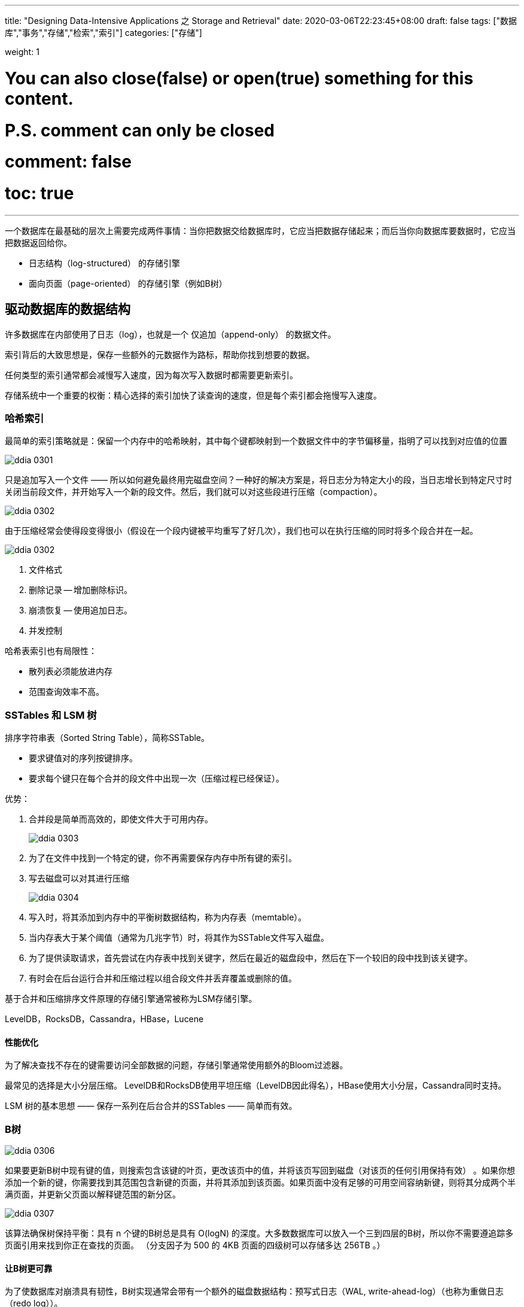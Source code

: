 ---
title: "Designing Data-Intensive Applications 之 Storage and Retrieval"
date: 2020-03-06T22:23:45+08:00
draft: false
tags: ["数据库","事务","存储","检索","索引"]
categories: ["存储"]

weight: 1
// toc: true

# You can also close(false) or open(true) something for this content.
# P.S. comment can only be closed
# comment: false
# toc: true

---

一个数据库在最基础的层次上需要完成两件事情：当你把数据交给数据库时，它应当把数据存储起来；而后当你向数据库要数据时，它应当把数据返回给你。

* 日志结构（log-structured） 的存储引擎
* 面向页面（page-oriented） 的存储引擎（例如B树）

== 驱动数据库的数据结构

许多数据库在内部使用了日志（log），也就是一个 仅追加（append-only） 的数据文件。

索引背后的大致思想是，保存一些额外的元数据作为路标，帮助你找到想要的数据。

任何类型的索引通常都会减慢写入速度，因为每次写入数据时都需要更新索引。

存储系统中一个重要的权衡：精心选择的索引加快了读查询的速度，但是每个索引都会拖慢写入速度。

=== 哈希索引

最简单的索引策略就是：保留一个内存中的哈希映射，其中每个键都映射到一个数据文件中的字节偏移量，指明了可以找到对应值的位置

image::/images/ddia/ddia_0301.png[]

只是追加写入一个文件 —— 所以如何避免最终用完磁盘空间？一种好的解决方案是，将日志分为特定大小的段，当日志增长到特定尺寸时关闭当前段文件，并开始写入一个新的段文件。然后，我们就可以对这些段进行压缩（compaction）。

image::/images/ddia/ddia_0302.png[]

由于压缩经常会使得段变得很小（假设在一个段内键被平均重写了好几次），我们也可以在执行压缩的同时将多个段合并在一起。

image::/images/ddia/ddia_0302.png[]

. 文件格式
. 删除记录 -- 增加删除标识。
. 崩溃恢复 -- 使用追加日志。
. 并发控制

哈希表索引也有局限性：

* 散列表必须能放进内存
* 范围查询效率不高。


=== SSTables 和 LSM 树

排序字符串表（Sorted String Table），简称SSTable。

* 要求键值对的序列按键排序。
* 要求每个键只在每个合并的段文件中出现一次（压缩过程已经保证）。

优势：

. 合并段是简单而高效的，即使文件大于可用内存。
+
image::/images/ddia/ddia_0303.png[]
+
. 为了在文件中找到一个特定的键，你不再需要保存内存中所有键的索引。
. 写去磁盘可以对其进行压缩
+
image::/images/ddia/ddia_0304.png[]

. 写入时，将其添加到内存中的平衡树数据结构，称为内存表（memtable）。
. 当内存表大于某个阈值（通常为几兆字节）时，将其作为SSTable文件写入磁盘。
. 为了提供读取请求，首先尝试在内存表中找到关键字，然后在最近的磁盘段中，然后在下一个较旧的段中找到该关键字。
. 有时会在后台运行合并和压缩过程以组合段文件并丢弃覆盖或删除的值。

基于合并和压缩排序文件原理的存储引擎通常被称为LSM存储引擎。

LevelDB，RocksDB，Cassandra，HBase，Lucene

==== 性能优化

为了解决查找不存在的键需要访问全部数据的问题，存储引擎通常使用额外的Bloom过滤器。

最常见的选择是大小分层压缩。 LevelDB和RocksDB使用平坦压缩（LevelDB因此得名），HBase使用大小分层，Cassandra同时支持。

LSM 树的基本思想 —— 保存一系列在后台合并的SSTables —— 简单而有效。


=== B树

image::/images/ddia/ddia_0306.png[]

如果要更新B树中现有键的值，则搜索包含该键的叶页，更改该页中的值，并将该页写回到磁盘（对该页的任何引用保持有效） 。如果你想添加一个新的键，你需要找到其范围包含新键的页面，并将其添加到该页面。如果页面中没有足够的可用空间容纳新键，则将其分成两个半满页面，并更新父页面以解释键范围的新分区。

image::/images/ddia/ddia_0307.png[]

该算法确保树保持平衡：具有 n 个键的B树总是具有 O(logN) 的深度。大多数数据库可以放入一个三到四层的B树，所以你不需要遵追踪多页面引用来找到你正在查找的页面。 （分支因子为 500 的 4KB 页面的四级树可以存储多达 256TB 。）

==== 让B树更可靠

为了使数据库对崩溃具有韧性，B树实现通常会带有一个额外的磁盘数据结构：预写式日志（WAL, write-ahead-log）（也称为重做日志（redo log））。

更新页面的一个额外的复杂情况是，如果多个线程要同时访问B树，则需要仔细的并发控制 —— 否则线程可能会看到树处于不一致的状态。这通常通过使用锁存器（latches）（轻量级锁）保护树的数据结构来完成。

==== B树优化

. 一些数据库（如LMDB）使用写时复制方案，而不是覆盖页面并维护WAL进行崩溃恢复。
. 我们可以通过不存储整个键来节省页面空间，但可以缩小它的大小。
. 额外的指针已添加到树中。例如，每个叶子页面可以在左边和右边具有对其兄弟页面的引用，这允许不跳回父页面就能顺序扫描。
. B树的变体如分形树借用一些日志结构的思想来减少磁盘寻道（而且它们与分形无关）。



=== 比较B树和LSM树

通常LSM树的写入速度更快，而B树的读取速度更快。

==== LSM树的优点


B树索引必须至少两次写入每一段数据：一次写入预先写入日志，一次写入树页面本身（也许再次分页）。


由于反复压缩和合并SSTables，日志结构索引也会重写数据。在数据库的生命周期中写入数据库导致对磁盘的多次写入 —— 被称为写放大（write amplification）。

在写入繁重的应用程序中，性能瓶颈可能是数据库可以写入磁盘的速度。

存储引擎写入磁盘的次数越多，可用磁盘带宽内的每秒写入次数越少。

LSM树可以被压缩得更好，因此经常比B树在磁盘上产生更小的文件。 

更紧凑地表示数据可在可用的I/O带宽内提供更多的读取和写入请求。


==== LSM树的缺点


日志结构存储的缺点是压缩过程有时会干扰正在进行的读写操作。

压缩的另一个问题出现在高写入吞吐量：磁盘的有限写入带宽需要在初始写入（记录和刷新内存表到磁盘）和在后台运行的压缩线程之间共享。

如果写入吞吐量很高，压缩跟不上写入速率，磁盘空间有可能用完。

B树的一个优点是每个键只存在于索引中的一个位置，而日志结构化的存储引擎可能在不同的段中有相同键的多个副本。


没有快速和容易的规则来确定哪种类型的存储引擎对你的场景更好，所以值得进行一些经验上的测试。

=== 其他索引结构


主键（primary key） 索引

二级索引

聚集索引（clustered index） 

非聚集索引（nonclustered index）

包含列的索引（index with included columns）或覆盖索引（covering index）

==== 多列索引

连接索引（concatenated index）

多维索引（multi-dimensional index）

R树

一个有趣的主意是，多维索引不仅可以用于地理位置。



==== 全文搜索和模糊索引

全文搜索引擎通常允许搜索一个单词以扩展为包括该单词的同义词，忽略单词的语法变体，并且搜索在相同文档中彼此靠近的单词的出现，并且支持各种其他功能取决于文本的语言分析。

Lucene为其词典使用了一个类似于SSTable的结构。

==== 在内存中存储一切

随着RAM变得更便宜，每GB的成本价格被侵蚀了。许多数据集不是那么大，所以将它们全部保存在内存中是非常可行的，可能分布在多个机器上。这导致了内存数据库的发展。

内存数据库重新启动时，需要从磁盘或通过网络从副本重新加载其状态（除非使用特殊的硬件）。

写入磁盘也具有操作优势：磁盘上的文件可以很容易地由外部实用程序进行备份，检查和分析。

VoltDB，MemSQL和Oracle TimesTen、RAM Cloud

内存数据库更快的原因在于省去了将内存数据结构编码为磁盘数据结构的开销。

内存数据库的另一个有趣的领域是提供难以用基于磁盘的索引实现的数据模型。例如，Redis。

反缓存（anti-caching） 方法通过在内存不足的情况下将最近最少使用的数据从内存转移到磁盘，并在将来再次访问时将其重新加载到内存中。


== 事务处理还是分析？

根据用户的输入插入或更新记录。由于这些应用程序是交互式的，因此访问模式被称为 在线事务处理（OLTP, OnLine Transaction Processing） 。

在线分析处理（OLAP, OnLine Analytice Processing）

数据仓库（data warehouse）

=== 数据仓库

OLTP系统往往对业务运作至关重要，因而通常会要求 高可用 与 低延迟。

从OLTP数据库中提取数据（使用定期的数据转储或连续的更新流），转换成适合分析的模式，清理并加载到数据仓库中。将数据存入仓库的过程称为“抽取-转换-加载（ETL）”。

image::/images/ddia/ddia_0308.png[]


使用单独的数据仓库，而不是直接查询OLTP系统进行分析的一大优势是数据仓库可针对分析访问模式进行优化。


==== OLTP数据库和数据仓库之间的分歧

星型模式也称为维度建模

雪花模式

在典型的数据仓库中，表格通常非常宽泛：事实表格通常有100列以上，有时甚至有数百列。

== 列存储

在大多数OLTP数据库中，存储都是以面向行的方式进行布局的：表格的一行中的所有值都相邻存储。文档数据库是相似的：整个文档通常存储为一个连续的字节序列。

面向列的存储背后的想法很简单：不要将所有来自一行的值存储在一起，而是将来自每一列的所有值存储在一起。如果每个列存储在一个单独的文件中，查询只需要读取和解析查询中使用的那些列，这可以节省大量的工作。

=== 列压缩

面向列的存储通常很适合压缩。


image::/images/ddia/ddia_0311.png[]

对于需要扫描数百万行的数据仓库查询来说，一个巨大的瓶颈是从磁盘获取数据到内存的带宽。

矢量化处理


=== 列存储中的排序顺序















